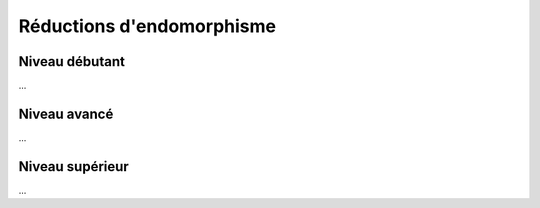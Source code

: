 .. _matrix_reductions:

================================
Réductions d'endomorphisme
================================

Niveau débutant
***********************

...

Niveau avancé
***********************

...

Niveau supérieur
***********************

...